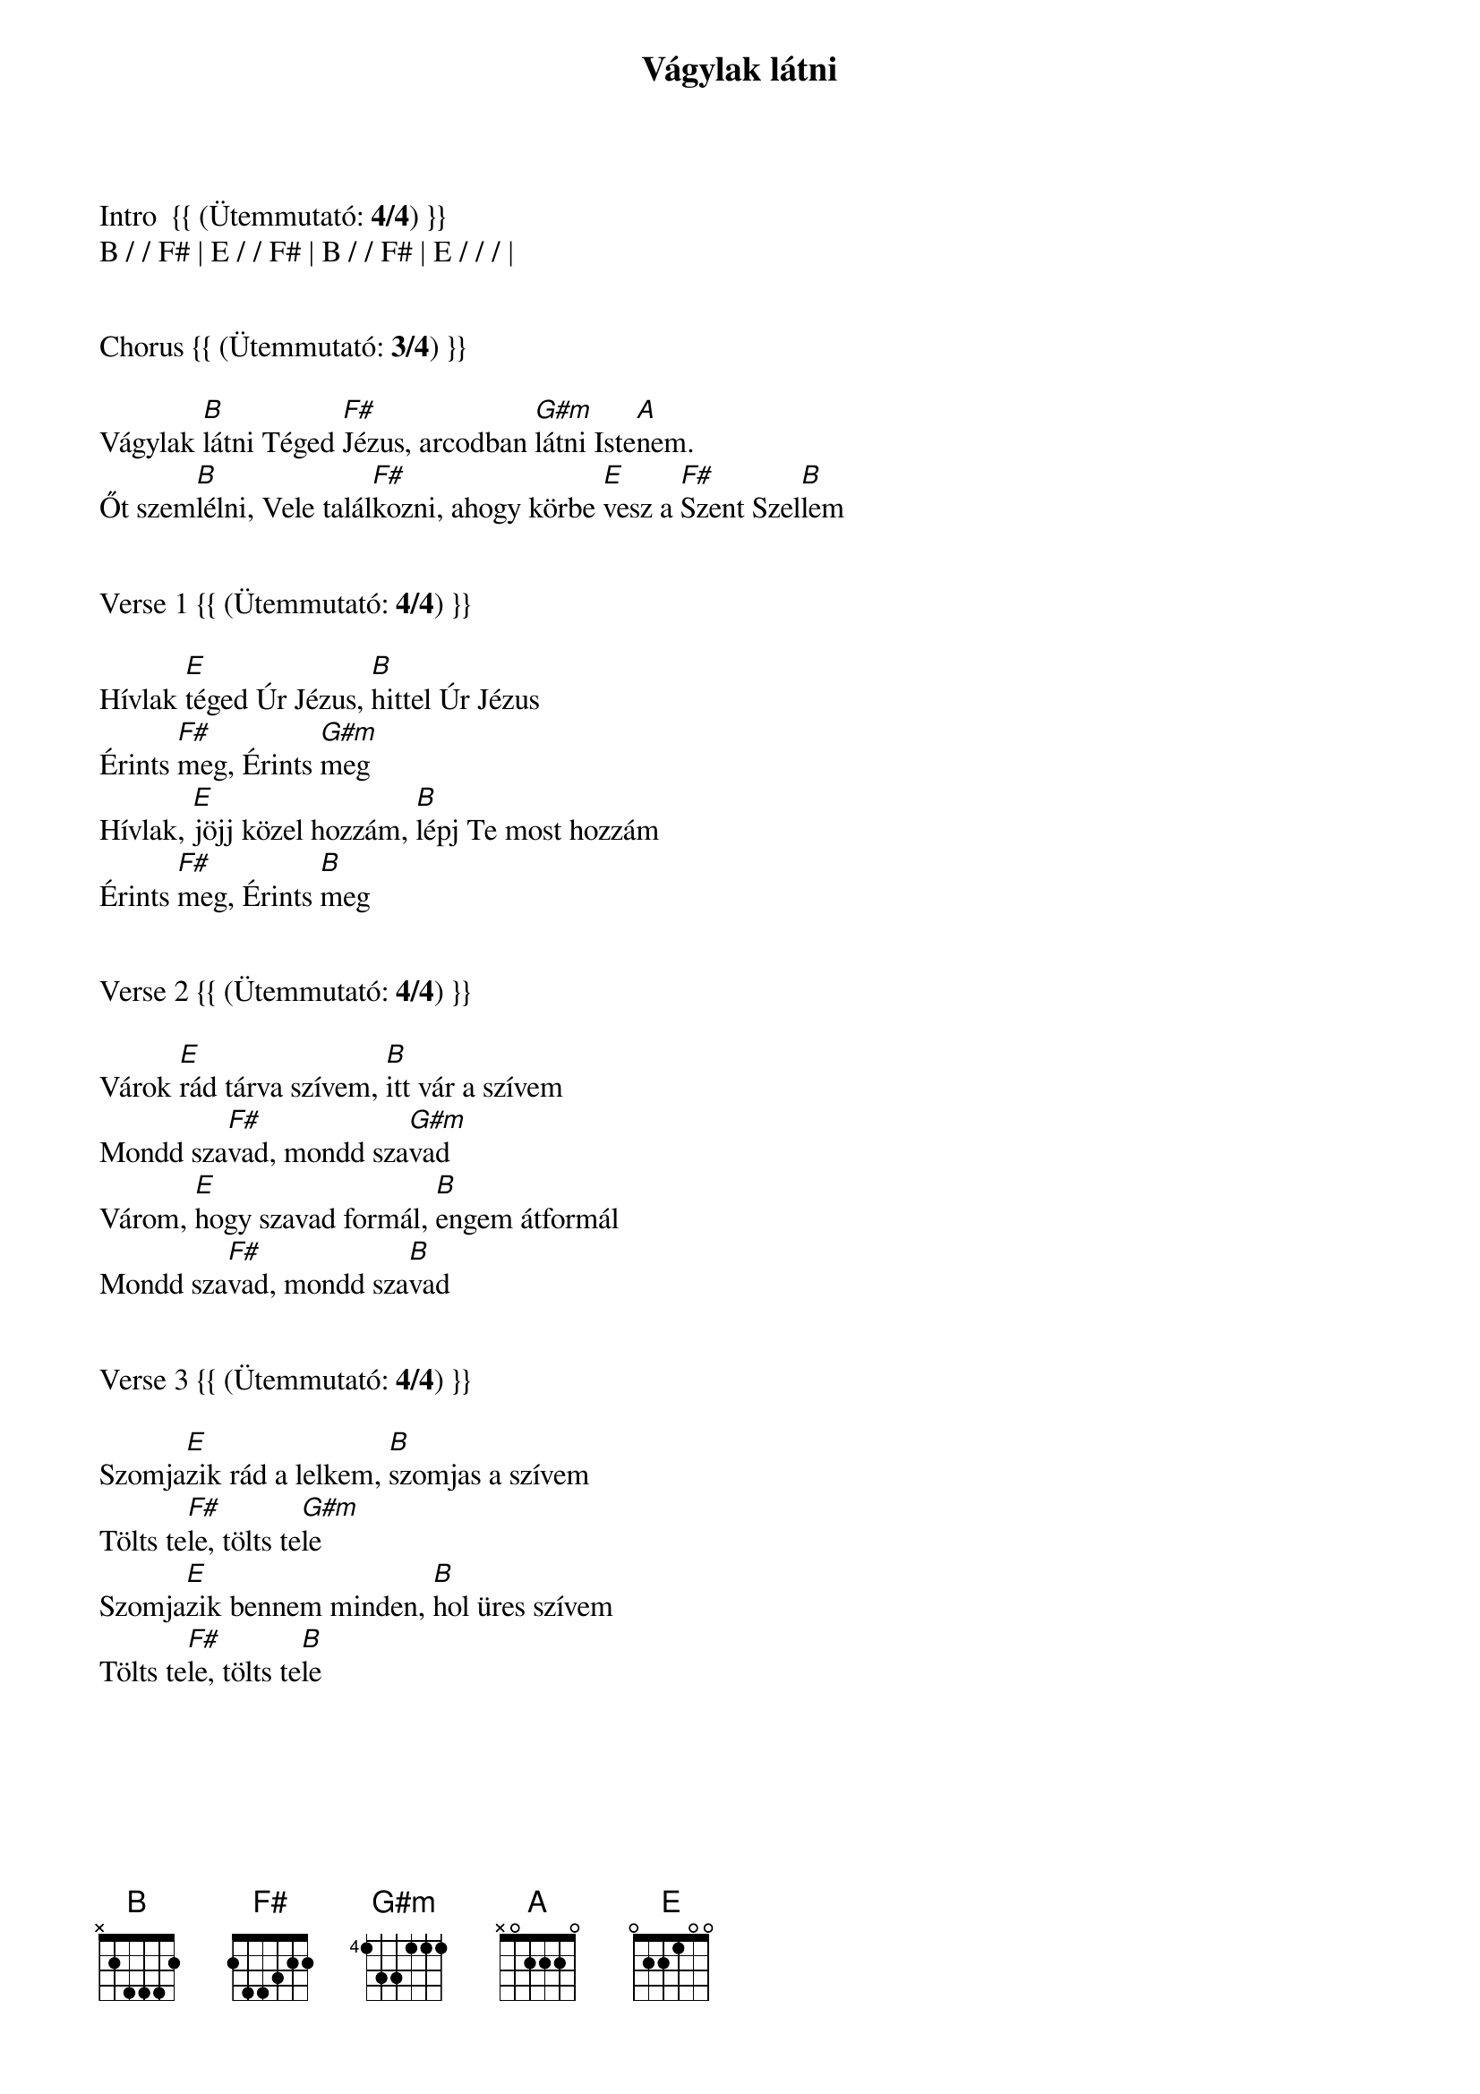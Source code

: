 {title: Vágylak látni}
{key: B}
{tempo: 65}
{time: 4/4}
{duration: 270}



Intro  {{ (Ütemmutató: <b>4/4</b>) }}
B / / F# | E / / F# | B / / F# | E / / / |


Chorus {{ (Ütemmutató: <b>3/4</b>) }}

Vágylak [B]látni Téged [F#]Jézus, arcodban [G#m]látni Iste[A]nem.
Őt szem[B]lélni, Vele talál[F#]kozni, ahogy körbe [E]vesz a [F#]Szent Szel[B]lem


Verse 1 {{ (Ütemmutató: <b>4/4</b>) }}

Hívlak [E]téged Úr Jézus, [B]hittel Úr Jézus
Érints [F#]meg, Érints [G#m]meg
Hívlak, [E]jöjj közel hozzám, [B]lépj Te most hozzám
Érints [F#]meg, Érints [B]meg


Verse 2 {{ (Ütemmutató: <b>4/4</b>) }}

Várok [E]rád tárva szívem, [B]itt vár a szívem
Mondd sza[F#]vad, mondd sza[G#m]vad
Várom, [E]hogy szavad formál, [B]engem átformál
Mondd sza[F#]vad, mondd sza[B]vad


Verse 3 {{ (Ütemmutató: <b>4/4</b>) }}

Szomja[E]zik rád a lelkem, [B]szomjas a szívem
Tölts te[F#]le, tölts te[G#m]le
Szomja[E]zik bennem minden, [B]hol üres szívem
Tölts te[F#]le, tölts te[B]le